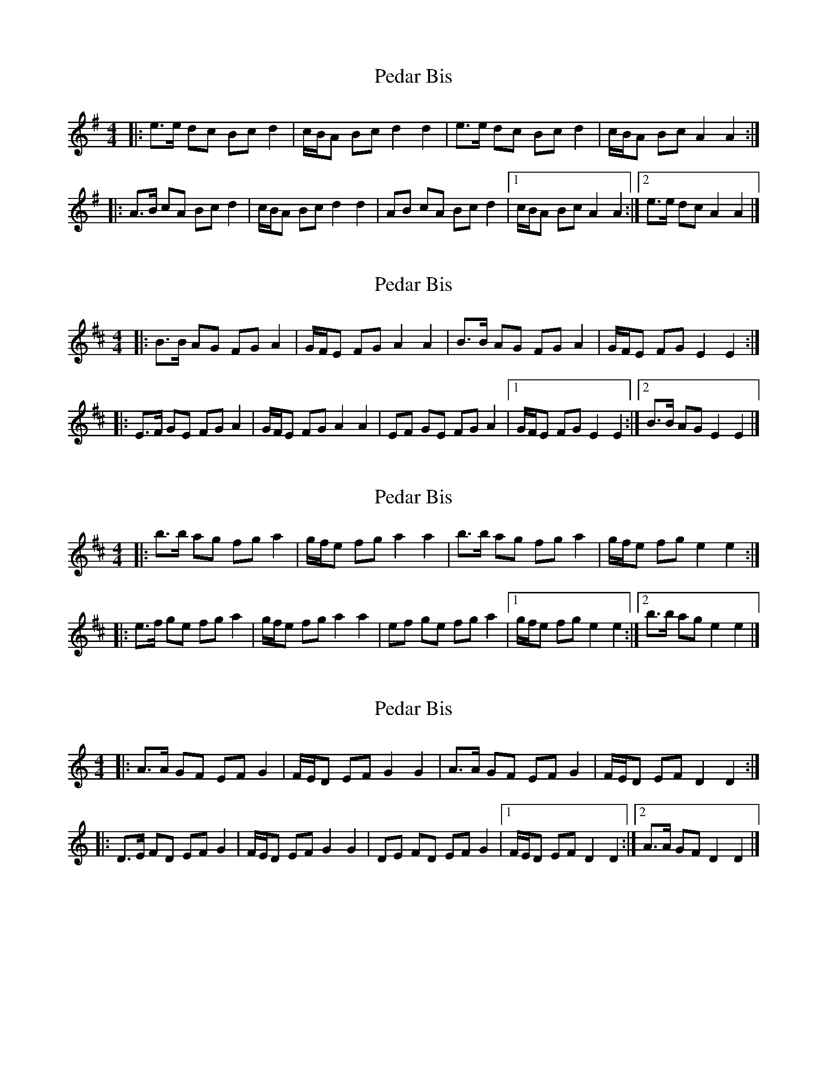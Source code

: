 X: 1
T: Pedar Bis
Z: ceolachan
S: https://thesession.org/tunes/3733#setting3733
R: barndance
M: 4/4
L: 1/8
K: Ador
|: e>e dc Bc d2 | c/B/A Bc d2 d2 |\
e>e dc Bc d2 | c/B/A Bc A2 A2 :|
|: A>B cA Bc d2 | c/B/A Bc d2 d2 |\
AB cA Bc d2 |[1 c/B/A Bc A2 A2 :|[2 e>e dc A2 A2 |]
X: 2
T: Pedar Bis
Z: ceolachan
S: https://thesession.org/tunes/3733#setting16700
R: barndance
M: 4/4
L: 1/8
K: Edor
|: B>B AG FG A2 | G/F/E FG A2 A2 |\
B>B AG FG A2 | G/F/E FG E2 E2 :|
|: E>F GE FG A2 | G/F/E FG A2 A2 |\
EF GE FG A2 |[1 G/F/E FG E2 E2 :|[2 B>B AG E2 E2 |]
X: 3
T: Pedar Bis
Z: ceolachan
S: https://thesession.org/tunes/3733#setting16701
R: barndance
M: 4/4
L: 1/8
K: Edor
|: b>b ag fg a2 | g/f/e fg a2 a2 |\
b>b ag fg a2 | g/f/e fg e2 e2 :|
|: e>f ge fg a2 | g/f/e fg a2 a2 |\
ef ge fg a2 |[1 g/f/e fg e2 e2 :|[2 b>b ag e2 e2 |]
X: 4
T: Pedar Bis
Z: ceolachan
S: https://thesession.org/tunes/3733#setting16702
R: barndance
M: 4/4
L: 1/8
K: Ddor
|: A>A GF EF G2 | F/E/D EF G2 G2 |\
A>A GF EF G2 | F/E/D EF D2 D2 :|
|: D>E FD EF G2 | F/E/D EF G2 G2 |\
DE FD EF G2 |[1 F/E/D EF D2 D2 :|[2 A>A GF D2 D2 |]
X: 5
T: Pedar Bis
Z: ceolachan
S: https://thesession.org/tunes/3733#setting16703
R: barndance
M: 4/4
L: 1/8
K: Gdor
|: d>d cB AB c2 | B/A/G AB c2 c2 |\
d>d cB AB c2 | B/A/G AB G2 G2 :|
|: G>A BG AB c2 | B/A/G AB c2 c2 |\
GA BG AB c2 |[1 B/A/G AB G2 G2 :|[2 d>d cB G2 G2 |]
X: 6
T: Pedar Bis
Z: ceolachan
S: https://thesession.org/tunes/3733#setting16704
R: barndance
M: 4/4
L: 1/8
K: Ador
|: e>e dc Bc d2 | cA Bc d2 d2 |\
e>e dc Bc d2 | c>A Bc A2 A2 :|
A>B cA Bc d2 | cA Bc d2 d2 |\
AB cA Bc d2 | c/B/A Bc A2 A2 |
AB cA Bc d2 | c/B/A Bc d2 d2 |\
e>e dc Bc d2|c>A Bc A2 A2 |]
X: 7
T: Pedar Bis
Z: JACKB
S: https://thesession.org/tunes/3733#setting27859
R: barndance
M: 4/4
L: 1/8
K: Ador
|: e>e dc Bc d2 | c/B/A Bc d2 d2 |
e>e dc Bc d2 | c/B/A Bc A2 A2 :||
|: A>B cA Bc d2 | c/B/A Bc d2 d2 |
AB cA Bc d2 | c/B/A Bc A2 A2 :||
